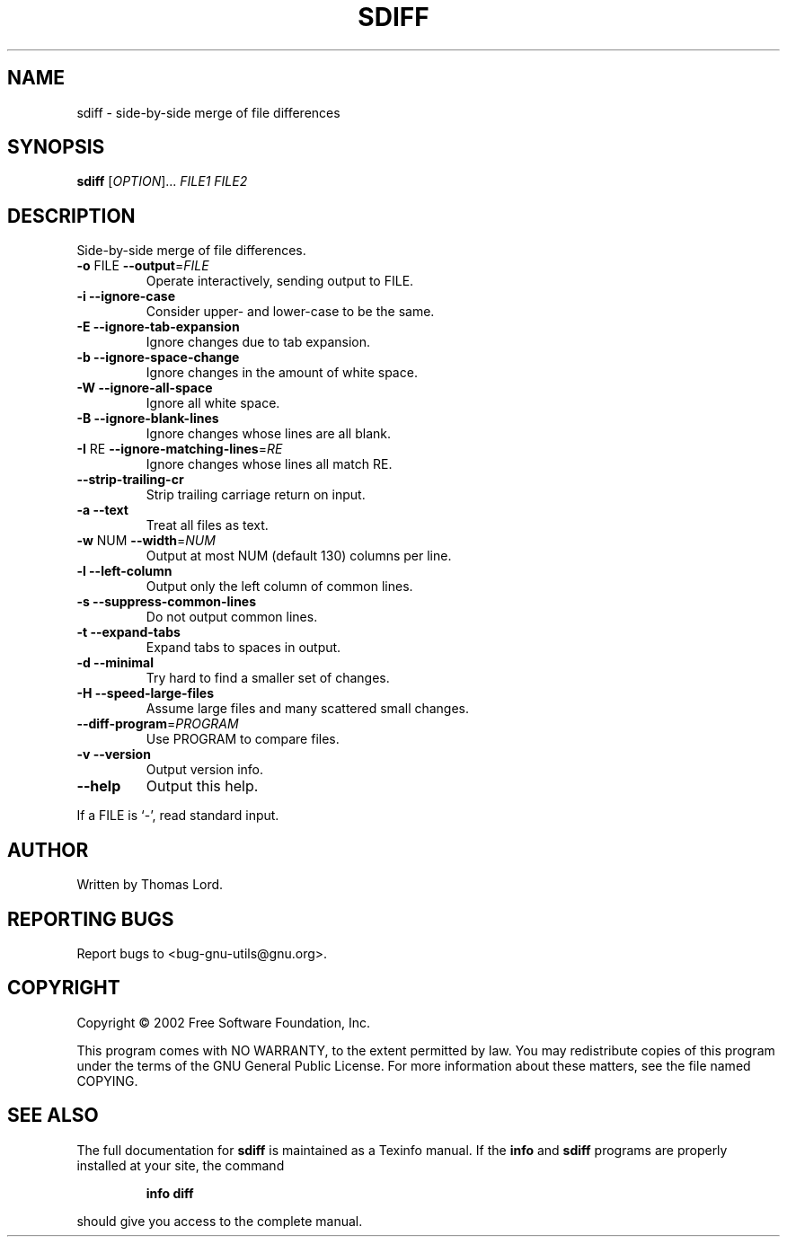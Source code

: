 .\" DO NOT MODIFY THIS FILE!  It was generated by help2man 1.27.
.TH SDIFF "1" "April 2002" "diffutils 2.8.1" "User Commands"
.SH NAME
sdiff \- side-by-side merge of file differences
.SH SYNOPSIS
.B sdiff
[\fIOPTION\fR]... \fIFILE1 FILE2\fR
.SH DESCRIPTION
Side-by-side merge of file differences.
.TP
\fB\-o\fR FILE  \fB\-\-output\fR=\fIFILE\fR
Operate interactively, sending output to FILE.
.TP
\fB\-i\fR  \fB\-\-ignore\-case\fR
Consider upper- and lower-case to be the same.
.TP
\fB\-E\fR  \fB\-\-ignore\-tab\-expansion\fR
Ignore changes due to tab expansion.
.TP
\fB\-b\fR  \fB\-\-ignore\-space\-change\fR
Ignore changes in the amount of white space.
.TP
\fB\-W\fR  \fB\-\-ignore\-all\-space\fR
Ignore all white space.
.TP
\fB\-B\fR  \fB\-\-ignore\-blank\-lines\fR
Ignore changes whose lines are all blank.
.TP
\fB\-I\fR RE  \fB\-\-ignore\-matching\-lines\fR=\fIRE\fR
Ignore changes whose lines all match RE.
.TP
\fB\-\-strip\-trailing\-cr\fR
Strip trailing carriage return on input.
.TP
\fB\-a\fR  \fB\-\-text\fR
Treat all files as text.
.TP
\fB\-w\fR NUM  \fB\-\-width\fR=\fINUM\fR
Output at most NUM (default 130) columns per line.
.TP
\fB\-l\fR  \fB\-\-left\-column\fR
Output only the left column of common lines.
.TP
\fB\-s\fR  \fB\-\-suppress\-common\-lines\fR
Do not output common lines.
.TP
\fB\-t\fR  \fB\-\-expand\-tabs\fR
Expand tabs to spaces in output.
.TP
\fB\-d\fR  \fB\-\-minimal\fR
Try hard to find a smaller set of changes.
.TP
\fB\-H\fR  \fB\-\-speed\-large\-files\fR
Assume large files and many scattered small changes.
.TP
\fB\-\-diff\-program\fR=\fIPROGRAM\fR
Use PROGRAM to compare files.
.TP
\fB\-v\fR  \fB\-\-version\fR
Output version info.
.TP
\fB\-\-help\fR
Output this help.
.PP
If a FILE is `-', read standard input.
.SH AUTHOR
Written by Thomas Lord.
.SH "REPORTING BUGS"
Report bugs to <bug-gnu-utils@gnu.org>.
.SH COPYRIGHT
Copyright \(co 2002 Free Software Foundation, Inc.
.PP
This program comes with NO WARRANTY, to the extent permitted by law.
You may redistribute copies of this program
under the terms of the GNU General Public License.
For more information about these matters, see the file named COPYING.
.SH "SEE ALSO"
The full documentation for
.B sdiff
is maintained as a Texinfo manual.  If the
.B info
and
.B sdiff
programs are properly installed at your site, the command
.IP
.B info diff
.PP
should give you access to the complete manual.
